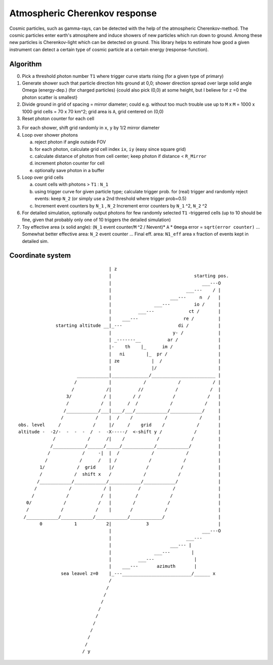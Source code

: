 ##############################
Atmospheric Cherenkov response
##############################

|TestStatus| |PyPiStatus| |BlackStyle| |PackStyleBlack| |LicenseBadge|


Cosmic particles, such as gamma-rays, can be detected with the help of the atmospheric Cherenkov-method. The cosmic particles enter earth's atmosphere and induce showers of new particles which run down to ground. Among these new particles is Cherenkov-light which can be detected on ground.
This library helps to estimate how good a given instrument can detect a certain type of cosmic particle at a certain energy (response-function).


*********
Algorithm
*********


0.  Pick a threshold photon number ``T1`` where trigger curve starts rising
    (for a given type of primary)

1.  Generate shower such that particle direction hits ground at 0,0;
    shower direction spread over large solid angle Omega (energy-dep.)
    (for charged particles)
    {could also pick (0,0) at some height, but I believe for ``z`` =0 the photon
    scatter is smallest}

2.  Divide ground in grid of spacing = mirror diameter; could e.g. without
    too much trouble use up to ``M`` x ``M`` = 1000 x 1000 grid cells = 70 x 70 km^2;
    grid area is ``A``, grid centered on (0,0)

3.  Reset photon counter for each cell

3.  For each shower, shift grid randomly in ``x``, ``y`` by 1/2 mirror diameter

4.  Loop over shower photons

    a.  reject photon if angle outside FOV
    b.  for each photon, calculate grid cell index ``ix``, ``iy``
        (easy since square grid)
    c.  calculate distance of photon from cell center;
        keep photon if distance < ``R_Mirror``
    d.  increment photon counter for cell
    e.  optionally save photon in a buffer

5.  Loop over grid cells

    a.  count cells with photons > ``T1`` : ``N_1``
    b.  using trigger curve for given particle type;
        calculate trigger prob. for (real) trigger
        and randomly reject events: keep ``N_2``
        (or simply use a 2nd threshold where trigger prob=0.5)
    c.  Increment event counters by ``N_1`` , ``N_2``
        Increment error counters by ``N_1`` ^2, ``N_2`` ^2

6.  For detailed simulation, optionally output photons for
    few randomly selected ``T1`` -triggered cells
    (up to 10 should be fine, given that
    probably only one of 10 triggers the detailed simulation)

7.  Toy effective area (x solid angle): (``N_1`` event counter/``M`` ^2 / Nevent)* ``A`` * ``Omega``
    error = ``sqrt(error counter)`` ...
    Somewhat better effective area: ``N_2`` event counter ...
    Final eff. area: ``N1_eff`` area x fraction of events kept in detailed sim.


*****************
Coordinate system
*****************


::

                                    | z
                                    |                               starting pos.
                                    |                                  ___---O
                                    |                            ___---    / |
                                    |                      ___---     n  /   |
                                    |                ___---         io /     |
                                    |          ___---             ct /       |
                                    |    ___---                 re /         |
                starting altitude __|_---                     di /           |
                                    |                       y- /             |
                                    | _-------__          ar /               |
                                    |-    th    |_      im /                 |
                                    |   ni        |_  pr /                   |
                                    | ze            |  /                     |
                                    |               |/                       |
                        ____________|______________/________________________ |
                       /            |            /            /            / |
                      /            /|          //            /            /  |
                    3/            / |        / /            /            /   |
                    /            /  |      /  /            /            /    |
                   /____________/___|____/___/____________/____________/     |
                  /            /    |  /    /            /            /      |
  obs. level     /            /     |/     /    grid    /            /       |
  altitude -  -2/-  -  -  -  /  -  -X-----/  <-shift y /            /        |
               /            /      /|    /            /            /         |
              /____________/______/_____/____________/____________/          |
             /            /     -|  |  /            /            /           |
            /            /      /   | /            /            /            |
          1/            /  grid     |/            /            /             |
          /            /  shift x   /            /            /              |
         /____________/____________/____________/____________/               |
        /            /            / |          /            /                |
       /            /            /  |         /            /                 |
     0/            /            /   |        /            /                  |
     /            /            /    |       /            /                   |
    /____________/____________/____________/____________/                    |
          0            1           2|             3                          |
                                    |                                  ___---O
                                    |                            ___---
                                    |                      ___--- |
                                    |                ___---        |
                                    |          ___---               |
                                    |    ___---       azimuth       |
                  sea leavel z=0    |_---__________________________/______ x
                                    /
                                   /
                                  /
                                 /
                                /
                               /
                              /
                             /
                            /
                           /
                          / y

.. |BlackStyle| image:: https://img.shields.io/badge/code%20style-black-000000.svg
    :target: https://github.com/psf/black

.. |TestStatus| image:: https://github.com/cherenkov-plenoscope/atmospheric_cherenkov_response/actions/workflows/test.yml/badge.svg?branch=main
    :target: https://github.com/cherenkov-plenoscope/atmospheric_cherenkov_response/actions/workflows/test.yml

.. |PyPiStatus| image:: https://img.shields.io/pypi/v/atmospheric_cherenkov_response_cherenkov-plenoscope-project
    :target: https://pypi.org/project/atmospheric_cherenkov_response_cherenkov-plenoscope-project

.. |PackStyleBlack| image:: https://img.shields.io/badge/pack%20style-black-000000.svg
    :target: https://github.com/cherenkov-plenoscope/black_pack

.. |LicenseBadge| image:: https://img.shields.io/badge/License-MIT-yellow.svg
    :target: https://opensource.org/licenses/MIT
